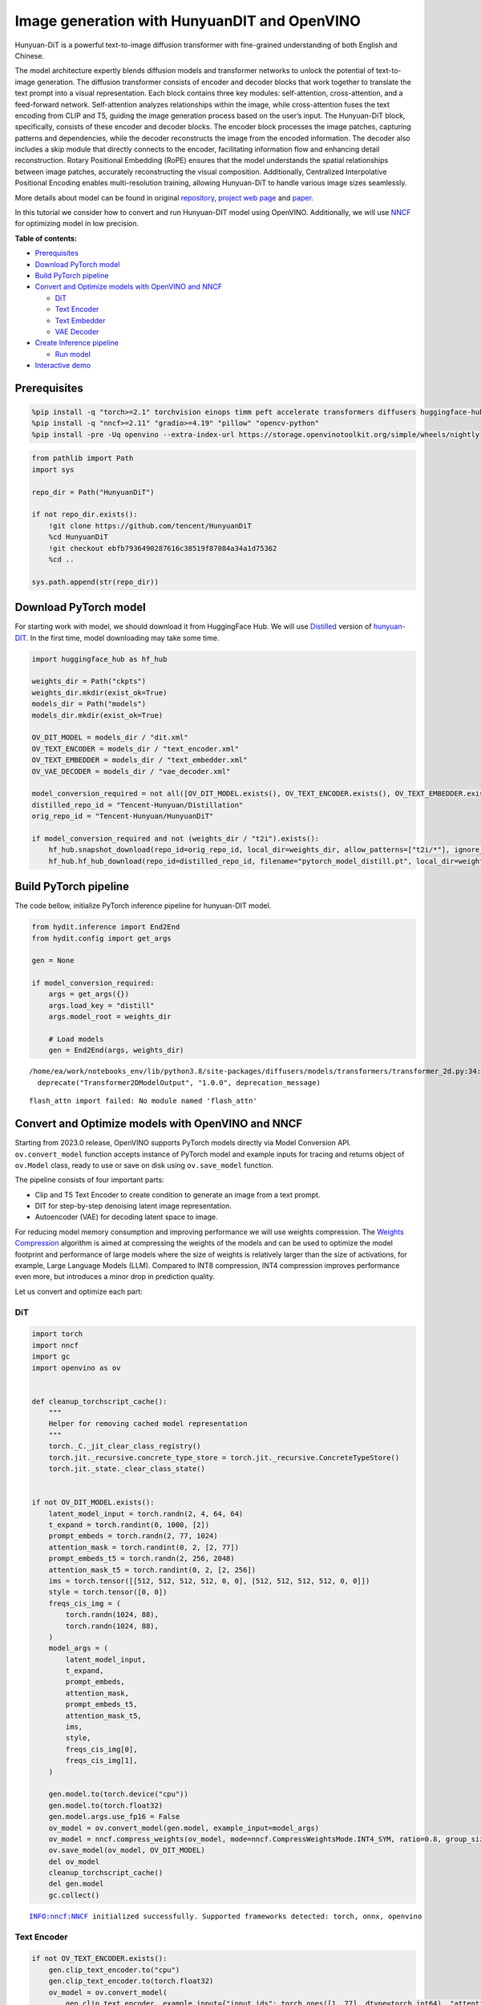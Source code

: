 Image generation with HunyuanDIT and OpenVINO
=============================================

Hunyuan-DiT is a powerful text-to-image diffusion transformer with
fine-grained understanding of both English and Chinese.

|image0|

The model architecture expertly blends diffusion models and transformer
networks to unlock the potential of text-to-image generation. The
diffusion transformer consists of encoder and decoder blocks that work
together to translate the text prompt into a visual representation. Each
block contains three key modules: self-attention, cross-attention, and a
feed-forward network. Self-attention analyzes relationships within the
image, while cross-attention fuses the text encoding from CLIP and T5,
guiding the image generation process based on the user’s input. The
Hunyuan-DiT block, specifically, consists of these encoder and decoder
blocks. The encoder block processes the image patches, capturing
patterns and dependencies, while the decoder reconstructs the image from
the encoded information. The decoder also includes a skip module that
directly connects to the encoder, facilitating information flow and
enhancing detail reconstruction. Rotary Positional Embedding (RoPE)
ensures that the model understands the spatial relationships between
image patches, accurately reconstructing the visual composition.
Additionally, Centralized Interpolative Positional Encoding enables
multi-resolution training, allowing Hunyuan-DiT to handle various image
sizes seamlessly.

More details about model can be found in original
`repository <https://github.com/Tencent/HunyuanDiT>`__, `project web
page <https://dit.hunyuan.tencent.com/>`__ and
`paper <https://arxiv.org/abs/2405.08748>`__.

In this tutorial we consider how to convert and run Hunyuan-DIT model
using OpenVINO. Additionally, we will use
`NNCF <https://github.com/openvinotoolkit/nncf>`__ for optimizing model
in low precision.


**Table of contents:**


-  `Prerequisites <#prerequisites>`__
-  `Download PyTorch model <#download-pytorch-model>`__
-  `Build PyTorch pipeline <#build-pytorch-pipeline>`__
-  `Convert and Optimize models with OpenVINO and
   NNCF <#convert-and-optimize-models-with-openvino-and-nncf>`__

   -  `DiT <#dit>`__
   -  `Text Encoder <#text-encoder>`__
   -  `Text Embedder <#text-embedder>`__
   -  `VAE Decoder <#vae-decoder>`__

-  `Create Inference pipeline <#create-inference-pipeline>`__

   -  `Run model <#run-model>`__

-  `Interactive demo <#interactive-demo>`__

.. |image0| image:: https://raw.githubusercontent.com/Tencent/HunyuanDiT/main/asset/framework.png

Prerequisites
-------------


.. code:: ipython3

    %pip install -q "torch>=2.1" torchvision einops timm peft accelerate transformers diffusers huggingface-hub tokenizers sentencepiece protobuf loguru --extra-index-url https://download.pytorch.org/whl/cpu
    %pip install -q "nncf>=2.11" "gradio>=4.19" "pillow" "opencv-python"
    %pip install -pre -Uq openvino --extra-index-url https://storage.openvinotoolkit.org/simple/wheels/nightly

.. code:: ipython3

    from pathlib import Path
    import sys

    repo_dir = Path("HunyuanDiT")

    if not repo_dir.exists():
        !git clone https://github.com/tencent/HunyuanDiT
        %cd HunyuanDiT
        !git checkout ebfb7936490287616c38519f87084a34a1d75362
        %cd ..

    sys.path.append(str(repo_dir))

Download PyTorch model
----------------------



For starting work with model, we should download it from HuggingFace
Hub. We will use
`Distilled <https://huggingface.co/Tencent-Hunyuan/Distillation>`__
version of
`hunyuan-DIT <https://huggingface.co/Tencent-Hunyuan/HunyuanDiT>`__. In
the first time, model downloading may take some time.

.. code:: ipython3

    import huggingface_hub as hf_hub

    weights_dir = Path("ckpts")
    weights_dir.mkdir(exist_ok=True)
    models_dir = Path("models")
    models_dir.mkdir(exist_ok=True)

    OV_DIT_MODEL = models_dir / "dit.xml"
    OV_TEXT_ENCODER = models_dir / "text_encoder.xml"
    OV_TEXT_EMBEDDER = models_dir / "text_embedder.xml"
    OV_VAE_DECODER = models_dir / "vae_decoder.xml"

    model_conversion_required = not all([OV_DIT_MODEL.exists(), OV_TEXT_ENCODER.exists(), OV_TEXT_EMBEDDER.exists(), OV_VAE_DECODER.exists()])
    distilled_repo_id = "Tencent-Hunyuan/Distillation"
    orig_repo_id = "Tencent-Hunyuan/HunyuanDiT"

    if model_conversion_required and not (weights_dir / "t2i").exists():
        hf_hub.snapshot_download(repo_id=orig_repo_id, local_dir=weights_dir, allow_patterns=["t2i/*"], ignore_patterns=["t2i/model/*"])
        hf_hub.hf_hub_download(repo_id=distilled_repo_id, filename="pytorch_model_distill.pt", local_dir=weights_dir / "t2i/model")

Build PyTorch pipeline
----------------------



The code bellow, initialize PyTorch inference pipeline for hunyuan-DIT
model.

.. code:: ipython3

    from hydit.inference import End2End
    from hydit.config import get_args

    gen = None

    if model_conversion_required:
        args = get_args({})
        args.load_key = "distill"
        args.model_root = weights_dir

        # Load models
        gen = End2End(args, weights_dir)


.. parsed-literal::

    /home/ea/work/notebooks_env/lib/python3.8/site-packages/diffusers/models/transformers/transformer_2d.py:34: FutureWarning: `Transformer2DModelOutput` is deprecated and will be removed in version 1.0.0. Importing `Transformer2DModelOutput` from `diffusers.models.transformer_2d` is deprecated and this will be removed in a future version. Please use `from diffusers.models.modeling_outputs import Transformer2DModelOutput`, instead.
      deprecate("Transformer2DModelOutput", "1.0.0", deprecation_message)


.. parsed-literal::

    flash_attn import failed: No module named 'flash_attn'


Convert and Optimize models with OpenVINO and NNCF
--------------------------------------------------



Starting from 2023.0 release, OpenVINO supports PyTorch models directly
via Model Conversion API. ``ov.convert_model`` function accepts instance
of PyTorch model and example inputs for tracing and returns object of
``ov.Model`` class, ready to use or save on disk using ``ov.save_model``
function.

The pipeline consists of four important parts:

-  Clip and T5 Text Encoder to create condition to generate an image
   from a text prompt.
-  DIT for step-by-step denoising latent image representation.
-  Autoencoder (VAE) for decoding latent space to image.

For reducing model memory consumption and improving performance we will
use weights compression. The `Weights
Compression <https://docs.openvino.ai/2024/openvino-workflow/model-optimization-guide/weight-compression.html>`__
algorithm is aimed at compressing the weights of the models and can be
used to optimize the model footprint and performance of large models
where the size of weights is relatively larger than the size of
activations, for example, Large Language Models (LLM). Compared to INT8
compression, INT4 compression improves performance even more, but
introduces a minor drop in prediction quality.

Let us convert and optimize each part:

DiT
~~~



.. code:: ipython3

    import torch
    import nncf
    import gc
    import openvino as ov


    def cleanup_torchscript_cache():
        """
        Helper for removing cached model representation
        """
        torch._C._jit_clear_class_registry()
        torch.jit._recursive.concrete_type_store = torch.jit._recursive.ConcreteTypeStore()
        torch.jit._state._clear_class_state()


    if not OV_DIT_MODEL.exists():
        latent_model_input = torch.randn(2, 4, 64, 64)
        t_expand = torch.randint(0, 1000, [2])
        prompt_embeds = torch.randn(2, 77, 1024)
        attention_mask = torch.randint(0, 2, [2, 77])
        prompt_embeds_t5 = torch.randn(2, 256, 2048)
        attention_mask_t5 = torch.randint(0, 2, [2, 256])
        ims = torch.tensor([[512, 512, 512, 512, 0, 0], [512, 512, 512, 512, 0, 0]])
        style = torch.tensor([0, 0])
        freqs_cis_img = (
            torch.randn(1024, 88),
            torch.randn(1024, 88),
        )
        model_args = (
            latent_model_input,
            t_expand,
            prompt_embeds,
            attention_mask,
            prompt_embeds_t5,
            attention_mask_t5,
            ims,
            style,
            freqs_cis_img[0],
            freqs_cis_img[1],
        )

        gen.model.to(torch.device("cpu"))
        gen.model.to(torch.float32)
        gen.model.args.use_fp16 = False
        ov_model = ov.convert_model(gen.model, example_input=model_args)
        ov_model = nncf.compress_weights(ov_model, mode=nncf.CompressWeightsMode.INT4_SYM, ratio=0.8, group_size=64)
        ov.save_model(ov_model, OV_DIT_MODEL)
        del ov_model
        cleanup_torchscript_cache()
        del gen.model
        gc.collect()


.. parsed-literal::

    INFO:nncf:NNCF initialized successfully. Supported frameworks detected: torch, onnx, openvino


Text Encoder
~~~~~~~~~~~~



.. code:: ipython3

    if not OV_TEXT_ENCODER.exists():
        gen.clip_text_encoder.to("cpu")
        gen.clip_text_encoder.to(torch.float32)
        ov_model = ov.convert_model(
            gen.clip_text_encoder, example_input={"input_ids": torch.ones([1, 77], dtype=torch.int64), "attention_mask": torch.ones([1, 77], dtype=torch.int64)}
        )
        ov_model = nncf.compress_weights(ov_model, mode=nncf.CompressWeightsMode.INT4_SYM, ratio=0.8, group_size=64)
        ov.save_model(ov_model, OV_TEXT_ENCODER)
        del ov_model
        cleanup_torchscript_cache()
        del gen.clip_text_encoder
        gc.collect()

Text Embedder
~~~~~~~~~~~~~



.. code:: ipython3

    if not OV_TEXT_EMBEDDER.exists():
        gen.embedder_t5.model.to("cpu")
        gen.embedder_t5.model.to(torch.float32)

        ov_model = ov.convert_model(gen.embedder_t5, example_input=(torch.ones([1, 256], dtype=torch.int64), torch.ones([1, 256], dtype=torch.int64)))
        ov_model = nncf.compress_weights(ov_model, mode=nncf.CompressWeightsMode.INT4_SYM, ratio=0.8, group_size=64)
        ov.save_model(ov_model, OV_TEXT_EMBEDDER)
        del ov_model
        cleanup_torchscript_cache()
        del gen.embedder_t5
        gc.collect()

VAE Decoder
~~~~~~~~~~~



.. code:: ipython3

    if not OV_VAE_DECODER.exists():
        vae_decoder = gen.vae
        vae_decoder.to("cpu")
        vae_decoder.to(torch.float32)

        vae_decoder.forward = vae_decoder.decode

        ov_model = ov.convert_model(vae_decoder, example_input=torch.zeros((1, 4, 128, 128)))
        ov.save_model(ov_model, OV_VAE_DECODER)
        del ov_model
        cleanup_torchscript_cache()
        del vae_decoder
        del gen.vae
        gc.collect()

.. code:: ipython3

    del gen
    gc.collect();

Create Inference pipeline
-------------------------



.. code:: ipython3

    import inspect
    from typing import Any, Callable, Dict, List, Optional, Union

    import torch
    from diffusers.configuration_utils import FrozenDict
    from diffusers.image_processor import VaeImageProcessor
    from diffusers.models import AutoencoderKL, UNet2DConditionModel
    from diffusers.pipelines.pipeline_utils import DiffusionPipeline
    from diffusers.pipelines.stable_diffusion import StableDiffusionPipelineOutput
    from diffusers.schedulers import KarrasDiffusionSchedulers
    from diffusers.utils.torch_utils import randn_tensor
    from transformers import BertModel, BertTokenizer
    from transformers import CLIPImageProcessor, CLIPTextModel, CLIPTokenizer


    def rescale_noise_cfg(noise_cfg, noise_pred_text, guidance_rescale=0.0):
        """
        Rescale `noise_cfg` according to `guidance_rescale`. Based on findings of [Common Diffusion Noise Schedules and
        Sample Steps are Flawed](https://arxiv.org/pdf/2305.08891.pdf). See Section 3.4
        """
        std_text = noise_pred_text.std(dim=list(range(1, noise_pred_text.ndim)), keepdim=True)
        std_cfg = noise_cfg.std(dim=list(range(1, noise_cfg.ndim)), keepdim=True)
        # rescale the results from guidance (fixes overexposure)
        noise_pred_rescaled = noise_cfg * (std_text / std_cfg)
        # mix with the original results from guidance by factor guidance_rescale to avoid "plain looking" images
        noise_cfg = guidance_rescale * noise_pred_rescaled + (1 - guidance_rescale) * noise_cfg
        return noise_cfg


    class OVHyDiTPipeline(DiffusionPipeline):
        def __init__(
            self,
            vae: AutoencoderKL,
            text_encoder: Union[BertModel, CLIPTextModel],
            tokenizer: Union[BertTokenizer, CLIPTokenizer],
            unet: UNet2DConditionModel,
            scheduler: KarrasDiffusionSchedulers,
            feature_extractor: CLIPImageProcessor,
            progress_bar_config: Dict[str, Any] = None,
            embedder_t5=None,
            embedder_tokenizer=None,
        ):
            self.embedder_t5 = embedder_t5
            self.embedder_tokenizer = embedder_tokenizer

            if progress_bar_config is None:
                progress_bar_config = {}
            if not hasattr(self, "_progress_bar_config"):
                self._progress_bar_config = {}
            self._progress_bar_config.update(progress_bar_config)

            if hasattr(scheduler.config, "steps_offset") and scheduler.config.steps_offset != 1:
                new_config = dict(scheduler.config)
                new_config["steps_offset"] = 1
                scheduler._internal_dict = FrozenDict(new_config)

            if hasattr(scheduler.config, "clip_sample") and scheduler.config.clip_sample is True:
                new_config = dict(scheduler.config)
                new_config["clip_sample"] = False
                scheduler._internal_dict = FrozenDict(new_config)

            self.vae = vae
            self.text_encoder = text_encoder
            self.tokenizer = tokenizer
            self.unet = unet
            self.scheduler = scheduler
            self.feature_extractor = feature_extractor
            self.vae_scale_factor = 2**3
            self.image_processor = VaeImageProcessor(vae_scale_factor=self.vae_scale_factor)

        def encode_prompt(
            self,
            prompt,
            num_images_per_prompt,
            do_classifier_free_guidance,
            negative_prompt=None,
            prompt_embeds: Optional[torch.FloatTensor] = None,
            negative_prompt_embeds: Optional[torch.FloatTensor] = None,
            embedder=None,
        ):
            r"""
            Encodes the prompt into text encoder hidden states.

            Args:
                prompt (`str` or `List[str]`, *optional*):
                    prompt to be encoded
                num_images_per_prompt (`int`):
                    number of images that should be generated per prompt
                do_classifier_free_guidance (`bool`):
                    whether to use classifier free guidance or not
                negative_prompt (`str` or `List[str]`, *optional*):
                    The prompt or prompts not to guide the image generation. If not defined, one has to pass
                    `negative_prompt_embeds` instead. Ignored when not using guidance (i.e., ignored if `guidance_scale` is
                    less than `1`).
                prompt_embeds (`torch.FloatTensor`, *optional*):
                    Pre-generated text embeddings. Can be used to easily tweak text inputs, *e.g.* prompt weighting. If not
                    provided, text embeddings will be generated from `prompt` input argument.
                negative_prompt_embeds (`torch.FloatTensor`, *optional*):
                    Pre-generated negative text embeddings. Can be used to easily tweak text inputs, *e.g.* prompt
                    weighting. If not provided, negative_prompt_embeds will be generated from `negative_prompt` input
                    argument.
                embedder:
                    T5 embedder
            """
            if embedder is None:
                text_encoder = self.text_encoder
                tokenizer = self.tokenizer
                max_length = self.tokenizer.model_max_length
            else:
                text_encoder = embedder
                tokenizer = self.embedder_tokenizer
                max_length = 256

            if prompt is not None and isinstance(prompt, str):
                batch_size = 1
            elif prompt is not None and isinstance(prompt, list):
                batch_size = len(prompt)
            else:
                batch_size = prompt_embeds.shape[0]

            if prompt_embeds is None:
                text_inputs = tokenizer(
                    prompt,
                    padding="max_length",
                    max_length=max_length,
                    truncation=True,
                    return_attention_mask=True,
                    return_tensors="pt",
                )
                text_input_ids = text_inputs.input_ids
                attention_mask = text_inputs.attention_mask

                prompt_embeds = text_encoder([text_input_ids, attention_mask])
                prompt_embeds = torch.from_numpy(prompt_embeds[0])
                attention_mask = attention_mask.repeat(num_images_per_prompt, 1)
            else:
                attention_mask = None

            bs_embed, seq_len, _ = prompt_embeds.shape
            # duplicate text embeddings for each generation per prompt, using mps friendly method
            prompt_embeds = prompt_embeds.repeat(1, num_images_per_prompt, 1)
            prompt_embeds = prompt_embeds.view(bs_embed * num_images_per_prompt, seq_len, -1)

            # get unconditional embeddings for classifier free guidance
            if do_classifier_free_guidance and negative_prompt_embeds is None:
                uncond_tokens: List[str]
                if negative_prompt is None:
                    uncond_tokens = [""] * batch_size
                elif prompt is not None and type(prompt) is not type(negative_prompt):
                    raise TypeError(f"`negative_prompt` should be the same type to `prompt`, but got {type(negative_prompt)} !=" f" {type(prompt)}.")
                elif isinstance(negative_prompt, str):
                    uncond_tokens = [negative_prompt]
                elif batch_size != len(negative_prompt):
                    raise ValueError(
                        f"`negative_prompt`: {negative_prompt} has batch size {len(negative_prompt)}, but `prompt`:"
                        f" {prompt} has batch size {batch_size}. Please make sure that passed `negative_prompt` matches"
                        " the batch size of `prompt`."
                    )
                else:
                    uncond_tokens = negative_prompt

                max_length = prompt_embeds.shape[1]
                uncond_input = tokenizer(
                    uncond_tokens,
                    padding="max_length",
                    max_length=max_length,
                    truncation=True,
                    return_tensors="pt",
                )
                uncond_attention_mask = uncond_input.attention_mask
                negative_prompt_embeds = text_encoder([uncond_input.input_ids, uncond_attention_mask])
                negative_prompt_embeds = torch.from_numpy(negative_prompt_embeds[0])
                uncond_attention_mask = uncond_attention_mask.repeat(num_images_per_prompt, 1)
            else:
                uncond_attention_mask = None

            if do_classifier_free_guidance:
                # duplicate unconditional embeddings for each generation per prompt, using mps friendly method
                seq_len = negative_prompt_embeds.shape[1]

                negative_prompt_embeds = negative_prompt_embeds

                negative_prompt_embeds = negative_prompt_embeds.repeat(1, num_images_per_prompt, 1)
                negative_prompt_embeds = negative_prompt_embeds.view(batch_size * num_images_per_prompt, seq_len, -1)

            return prompt_embeds, negative_prompt_embeds, attention_mask, uncond_attention_mask

        def prepare_extra_step_kwargs(self, generator, eta):
            # prepare extra kwargs for the scheduler step, since not all schedulers have the same signature
            # eta (η) is only used with the DDIMScheduler, it will be ignored for other schedulers.
            # eta corresponds to η in DDIM paper: https://arxiv.org/abs/2010.02502
            # and should be between [0, 1]

            accepts_eta = "eta" in set(inspect.signature(self.scheduler.step).parameters.keys())
            extra_step_kwargs = {}
            if accepts_eta:
                extra_step_kwargs["eta"] = eta

            # check if the scheduler accepts generator
            accepts_generator = "generator" in set(inspect.signature(self.scheduler.step).parameters.keys())
            if accepts_generator:
                extra_step_kwargs["generator"] = generator
            return extra_step_kwargs

        def check_inputs(
            self,
            prompt,
            height,
            width,
            callback_steps,
            negative_prompt=None,
            prompt_embeds=None,
            negative_prompt_embeds=None,
        ):
            if height % 8 != 0 or width % 8 != 0:
                raise ValueError(f"`height` and `width` have to be divisible by 8 but are {height} and {width}.")

            if (callback_steps is None) or (callback_steps is not None and (not isinstance(callback_steps, int) or callback_steps <= 0)):
                raise ValueError(f"`callback_steps` has to be a positive integer but is {callback_steps} of type" f" {type(callback_steps)}.")
            if prompt is not None and prompt_embeds is not None:
                raise ValueError(
                    f"Cannot forward both `prompt`: {prompt} and `prompt_embeds`: {prompt_embeds}. Please make sure to" " only forward one of the two."
                )
            elif prompt is None and prompt_embeds is None:
                raise ValueError("Provide either `prompt` or `prompt_embeds`. Cannot leave both `prompt` and `prompt_embeds` undefined.")
            elif prompt is not None and (not isinstance(prompt, str) and not isinstance(prompt, list)):
                raise ValueError(f"`prompt` has to be of type `str` or `list` but is {type(prompt)}")

            if negative_prompt is not None and negative_prompt_embeds is not None:
                raise ValueError(
                    f"Cannot forward both `negative_prompt`: {negative_prompt} and `negative_prompt_embeds`:"
                    f" {negative_prompt_embeds}. Please make sure to only forward one of the two."
                )

            if prompt_embeds is not None and negative_prompt_embeds is not None:
                if prompt_embeds.shape != negative_prompt_embeds.shape:
                    raise ValueError(
                        "`prompt_embeds` and `negative_prompt_embeds` must have the same shape when passed directly, but"
                        f" got: `prompt_embeds` {prompt_embeds.shape} != `negative_prompt_embeds`"
                        f" {negative_prompt_embeds.shape}."
                    )

        def prepare_latents(self, batch_size, num_channels_latents, height, width, dtype, generator, latents=None):
            shape = (batch_size, num_channels_latents, height // self.vae_scale_factor, width // self.vae_scale_factor)
            if isinstance(generator, list) and len(generator) != batch_size:
                raise ValueError(
                    f"You have passed a list of generators of length {len(generator)}, but requested an effective batch"
                    f" size of {batch_size}. Make sure the batch size matches the length of the generators."
                )

            if latents is None:
                latents = randn_tensor(shape, generator=generator, device=torch.device("cpu"), dtype=dtype)

            # scale the initial noise by the standard deviation required by the scheduler
            latents = latents * self.scheduler.init_noise_sigma
            return latents

        def __call__(
            self,
            height: int,
            width: int,
            prompt: Union[str, List[str]] = None,
            num_inference_steps: Optional[int] = 50,
            guidance_scale: Optional[float] = 7.5,
            negative_prompt: Optional[Union[str, List[str]]] = None,
            num_images_per_prompt: Optional[int] = 1,
            eta: Optional[float] = 0.0,
            generator: Optional[Union[torch.Generator, List[torch.Generator]]] = None,
            latents: Optional[torch.FloatTensor] = None,
            prompt_embeds: Optional[torch.FloatTensor] = None,
            prompt_embeds_t5: Optional[torch.FloatTensor] = None,
            negative_prompt_embeds: Optional[torch.FloatTensor] = None,
            negative_prompt_embeds_t5: Optional[torch.FloatTensor] = None,
            output_type: Optional[str] = "pil",
            return_dict: bool = True,
            callback: Optional[Callable[[int, int, torch.FloatTensor, torch.FloatTensor], None]] = None,
            callback_steps: int = 1,
            guidance_rescale: float = 0.0,
            image_meta_size: Optional[torch.LongTensor] = None,
            style: Optional[torch.LongTensor] = None,
            freqs_cis_img: Optional[tuple] = None,
            learn_sigma: bool = True,
        ):
            # 1. Check inputs. Raise error if not correct
            self.check_inputs(prompt, height, width, callback_steps, negative_prompt, prompt_embeds, negative_prompt_embeds)

            # 2. Define call parameters
            if prompt is not None and isinstance(prompt, str):
                batch_size = 1
            elif prompt is not None and isinstance(prompt, list):
                batch_size = len(prompt)
            else:
                batch_size = prompt_embeds.shape[0]

            # here `guidance_scale` is defined analog to the guidance weight `w` of equation (2)
            # of the Imagen paper: https://arxiv.org/pdf/2205.11487.pdf . `guidance_scale = 1`
            # corresponds to doing no classifier free guidance.from
            do_classifier_free_guidance = guidance_scale > 1.0

            prompt_embeds, negative_prompt_embeds, attention_mask, uncond_attention_mask = self.encode_prompt(
                prompt,
                num_images_per_prompt,
                do_classifier_free_guidance,
                negative_prompt,
                prompt_embeds=prompt_embeds,
                negative_prompt_embeds=negative_prompt_embeds,
            )
            prompt_embeds_t5, negative_prompt_embeds_t5, attention_mask_t5, uncond_attention_mask_t5 = self.encode_prompt(
                prompt,
                num_images_per_prompt,
                do_classifier_free_guidance,
                negative_prompt,
                prompt_embeds=prompt_embeds_t5,
                negative_prompt_embeds=negative_prompt_embeds_t5,
                embedder=self.embedder_t5,
            )

            # For classifier free guidance, we need to do two forward passes.
            # Here we concatenate the unconditional and text embeddings into a single batch
            # to avoid doing two forward passes
            if do_classifier_free_guidance:
                prompt_embeds = torch.cat([negative_prompt_embeds, prompt_embeds])
                attention_mask = torch.cat([uncond_attention_mask, attention_mask])
                prompt_embeds_t5 = torch.cat([negative_prompt_embeds_t5, prompt_embeds_t5])
                attention_mask_t5 = torch.cat([uncond_attention_mask_t5, attention_mask_t5])

            # 4. Prepare timesteps
            self.scheduler.set_timesteps(num_inference_steps, device=torch.device("cpu"))
            timesteps = self.scheduler.timesteps

            # 5. Prepare latent variables
            num_channels_latents = 4
            latents = self.prepare_latents(
                batch_size * num_images_per_prompt,
                num_channels_latents,
                height,
                width,
                prompt_embeds.dtype,
                generator,
                latents,
            )

            # 6. Prepare extra step kwargs.
            extra_step_kwargs = self.prepare_extra_step_kwargs(generator, eta)

            # 7. Denoising loop
            num_warmup_steps = len(timesteps) - num_inference_steps * self.scheduler.order
            with self.progress_bar(total=num_inference_steps) as progress_bar:
                for i, t in enumerate(timesteps):
                    # expand the latents if we are doing classifier free guidance
                    latent_model_input = torch.cat([latents] * 2) if do_classifier_free_guidance else latents
                    latent_model_input = self.scheduler.scale_model_input(latent_model_input, t)
                    # expand scalar t to 1-D tensor to match the 1st dim of latent_model_input
                    t_expand = torch.tensor([t] * latent_model_input.shape[0], device=latent_model_input.device)

                    ims = image_meta_size if image_meta_size is not None else torch.tensor([[1024, 1024, 1024, 1024, 0, 0], [1024, 1024, 1024, 1024, 0, 0]])

                    noise_pred = torch.from_numpy(
                        self.unet(
                            [
                                latent_model_input,
                                t_expand,
                                prompt_embeds,
                                attention_mask,
                                prompt_embeds_t5,
                                attention_mask_t5,
                                ims,
                                style,
                                freqs_cis_img[0],
                                freqs_cis_img[1],
                            ]
                        )[0]
                    )
                    if learn_sigma:
                        noise_pred, _ = noise_pred.chunk(2, dim=1)

                    # perform guidance
                    if do_classifier_free_guidance:
                        noise_pred_uncond, noise_pred_text = noise_pred.chunk(2)
                        noise_pred = noise_pred_uncond + guidance_scale * (noise_pred_text - noise_pred_uncond)

                    if do_classifier_free_guidance and guidance_rescale > 0.0:
                        # Based on 3.4. in https://arxiv.org/pdf/2305.08891.pdf
                        noise_pred = rescale_noise_cfg(noise_pred, noise_pred_text, guidance_rescale=guidance_rescale)

                    # compute the previous noisy sample x_t -> x_t-1
                    results = self.scheduler.step(noise_pred, t, latents, **extra_step_kwargs, return_dict=True)
                    latents = results.prev_sample
                    pred_x0 = results.pred_original_sample if hasattr(results, "pred_original_sample") else None

                    # call the callback, if provided
                    if i == len(timesteps) - 1 or ((i + 1) > num_warmup_steps and (i + 1) % self.scheduler.order == 0):
                        progress_bar.update()
                        if callback is not None and i % callback_steps == 0:
                            callback(i, t, latents, pred_x0)

            has_nsfw_concept = None
            if not output_type == "latent":
                image = torch.from_numpy(self.vae(latents / 0.13025)[0])
            else:
                image = latents

            if has_nsfw_concept is None:
                do_denormalize = [True] * image.shape[0]
            else:
                do_denormalize = [not has_nsfw for has_nsfw in has_nsfw_concept]

            image = self.image_processor.postprocess(image, output_type=output_type, do_denormalize=do_denormalize)

            if not return_dict:
                return (image, has_nsfw_concept)

            return StableDiffusionPipelineOutput(images=image, nsfw_content_detected=has_nsfw_concept)

Run model
~~~~~~~~~



Please select inference device using dropdown widget:

.. code:: ipython3

    import openvino as ov
    import ipywidgets as widgets

    core = ov.Core()

    device = widgets.Dropdown(
        options=core.available_devices + ["AUTO"],
        value="AUTO",
        description="Device:",
        disabled=False,
    )

    device




.. parsed-literal::

    Dropdown(description='Device:', index=3, options=('CPU', 'GPU.0', 'GPU.1', 'AUTO'), value='AUTO')



.. code:: ipython3

    import gc

    core = ov.Core()
    ov_dit = core.read_model(OV_DIT_MODEL)
    dit = core.compile_model(ov_dit, device.value)
    ov_text_encoder = core.read_model(OV_TEXT_ENCODER)
    text_encoder = core.compile_model(ov_text_encoder, device.value)
    ov_text_embedder = core.read_model(OV_TEXT_EMBEDDER)

    text_embedder = core.compile_model(ov_text_embedder, device.value)
    vae_decoder = core.compile_model(OV_VAE_DECODER, device.value)

    del ov_dit, ov_text_encoder, ov_text_embedder

    gc.collect();

.. code:: ipython3

    from transformers import AutoTokenizer

    tokenizer = AutoTokenizer.from_pretrained("./ckpts/t2i/tokenizer/")
    embedder_tokenizer = AutoTokenizer.from_pretrained("./ckpts/t2i/mt5")


.. parsed-literal::

    You are using the default legacy behaviour of the <class 'transformers.models.t5.tokenization_t5.T5Tokenizer'>. This is expected, and simply means that the `legacy` (previous) behavior will be used so nothing changes for you. If you want to use the new behaviour, set `legacy=False`. This should only be set if you understand what it means, and thoroughly read the reason why this was added as explained in https://github.com/huggingface/transformers/pull/24565
    /home/ea/work/notebooks_env/lib/python3.8/site-packages/transformers/convert_slow_tokenizer.py:562: UserWarning: The sentencepiece tokenizer that you are converting to a fast tokenizer uses the byte fallback option which is not implemented in the fast tokenizers. In practice this means that the fast version of the tokenizer can produce unknown tokens whereas the sentencepiece version would have converted these unknown tokens into a sequence of byte tokens matching the original piece of text.
      warnings.warn(


.. code:: ipython3

    from hydit.constants import SAMPLER_FACTORY, NEGATIVE_PROMPT

.. code:: ipython3

    sampler = "ddpm"
    kwargs = SAMPLER_FACTORY[sampler]["kwargs"]
    scheduler = SAMPLER_FACTORY[sampler]["scheduler"]

.. code:: ipython3

    from diffusers import schedulers

    scheduler_class = getattr(schedulers, scheduler)
    scheduler = scheduler_class(**kwargs)

.. code:: ipython3

    ov_pipe = OVHyDiTPipeline(vae_decoder, text_encoder, tokenizer, dit, scheduler, None, None, embedder_t5=text_embedder, embedder_tokenizer=embedder_tokenizer)

.. code:: ipython3

    from hydit.modules.posemb_layers import get_2d_rotary_pos_embed, get_fill_resize_and_crop


    def calc_rope(height, width, patch_size=2, head_size=88):
        th = height // 8 // patch_size
        tw = width // 8 // patch_size
        base_size = 512 // 8 // patch_size
        start, stop = get_fill_resize_and_crop((th, tw), base_size)
        sub_args = [start, stop, (th, tw)]
        rope = get_2d_rotary_pos_embed(head_size, *sub_args)
        return rope

.. code:: ipython3

    from hydit.utils.tools import set_seeds

    height, width = 880, 880
    style = torch.as_tensor([0, 0])
    target_height = int((height // 16) * 16)
    target_width = int((width // 16) * 16)

    size_cond = [height, width, target_width, target_height, 0, 0]
    image_meta_size = torch.as_tensor([size_cond] * 2)
    freqs_cis_img_cache = {}

    if (target_height, target_width) not in freqs_cis_img_cache:
        freqs_cis_img_cache[(target_height, target_width)] = calc_rope(target_height, target_width)

    freqs_cis_img = freqs_cis_img_cache[(target_height, target_width)]
    images = ov_pipe(
        prompt="cute cat",
        negative_prompt=NEGATIVE_PROMPT,
        height=target_height,
        width=target_width,
        num_inference_steps=10,
        image_meta_size=image_meta_size,
        style=style,
        return_dict=False,
        guidance_scale=7.5,
        freqs_cis_img=freqs_cis_img,
        generator=set_seeds(42),
    )



.. parsed-literal::

      0%|          | 0/10 [00:00<?, ?it/s]


.. code:: ipython3

    images[0][0]




.. image:: hunyuan-dit-image-generation-with-output_files/hunyuan-dit-image-generation-with-output_30_0.png



Interactive demo
----------------



.. code:: ipython3

    import gradio as gr


    def inference(input_prompt, negative_prompt, seed, num_steps, height, width, progress=gr.Progress(track_tqdm=True)):
        style = torch.as_tensor([0, 0])
        target_height = int((height // 16) * 16)
        target_width = int((width // 16) * 16)

        size_cond = [height, width, target_width, target_height, 0, 0]
        image_meta_size = torch.as_tensor([size_cond] * 2)
        freqs_cis_img = calc_rope(target_height, target_width)
        images = ov_pipe(
            prompt=input_prompt,
            negative_prompt=negative_prompt,
            height=target_height,
            width=target_width,
            num_inference_steps=num_steps,
            image_meta_size=image_meta_size,
            style=style,
            return_dict=False,
            guidance_scale=7.5,
            freqs_cis_img=freqs_cis_img,
            generator=set_seeds(seed),
        )
        return images[0][0]


    with gr.Blocks() as demo:
        with gr.Row():
            with gr.Column():
                prompt = gr.Textbox(label="Input prompt", lines=3)
                with gr.Row():
                    infer_steps = gr.Slider(
                        label="Number Inference steps",
                        minimum=1,
                        maximum=200,
                        value=15,
                        step=1,
                    )
                    seed = gr.Number(
                        label="Seed",
                        minimum=-1,
                        maximum=1_000_000_000,
                        value=42,
                        step=1,
                        precision=0,
                    )
                with gr.Accordion("Advanced settings", open=False):
                    with gr.Row():
                        negative_prompt = gr.Textbox(
                            label="Negative prompt",
                            value=NEGATIVE_PROMPT,
                            lines=2,
                        )
                    with gr.Row():
                        oriW = gr.Number(
                            label="Width",
                            minimum=768,
                            maximum=1024,
                            value=880,
                            step=16,
                            precision=0,
                            min_width=80,
                        )
                        oriH = gr.Number(
                            label="Height",
                            minimum=768,
                            maximum=1024,
                            value=880,
                            step=16,
                            precision=0,
                            min_width=80,
                        )
                        cfg_scale = gr.Slider(label="Guidance scale", minimum=1.0, maximum=16.0, value=7.5, step=0.5)
                with gr.Row():
                    advanced_button = gr.Button()
            with gr.Column():
                output_img = gr.Image(
                    label="Generated image",
                    interactive=False,
                )
            advanced_button.click(
                fn=inference,
                inputs=[
                    prompt,
                    negative_prompt,
                    seed,
                    infer_steps,
                    oriH,
                    oriW,
                ],
                outputs=output_img,
            )

        with gr.Row():
            gr.Examples(
                [
                    ["一只小猫"],
                    ["a kitten"],
                    ["一只聪明的狐狸走在阔叶树林里, 旁边是一条小溪, 细节真实, 摄影"],
                    ["A clever fox walks in a broadleaf forest next to a stream, realistic details, photography"],
                    ["请将“杞人忧天”的样子画出来"],
                    ['Please draw a picture of "unfounded worries"'],
                    ["枯藤老树昏鸦，小桥流水人家"],
                    ["Withered vines, old trees and dim crows, small bridges and flowing water, people's houses"],
                    ["湖水清澈，天空湛蓝，阳光灿烂。一只优雅的白天鹅在湖边游泳。它周围有几只小鸭子，看起来非常可爱，整个画面给人一种宁静祥和的感觉。"],
                    [
                        "The lake is clear, the sky is blue, and the sun is bright. An elegant white swan swims by the lake. There are several little ducks around it, which look very cute, and the whole picture gives people a sense of peace and tranquility."
                    ],
                    ["一朵鲜艳的红色玫瑰花，花瓣撒有一些水珠，晶莹剔透，特写镜头"],
                    ["A bright red rose flower with petals sprinkled with some water drops, crystal clear, close-up"],
                    ["风格是写实，画面主要描述一个亚洲戏曲艺术家正在表演，她穿着华丽的戏服，脸上戴着精致的面具，身姿优雅，背景是古色古香的舞台，镜头是近景"],
                    [
                        "The style is realistic. The picture mainly depicts an Asian opera artist performing. She is wearing a gorgeous costume and a delicate mask on her face. Her posture is elegant. The background is an antique stage and the camera is a close-up."
                    ],
                ],
                [prompt],
            )

    try:
        demo.launch(debug=False)
    except Exception:
        demo.launch(share=True, debug=False)
    # if you are launching remotely, specify server_name and server_port
    # demo.launch(server_name='your server name', server_port='server port in int')
    # Read more in the docs: https://gradio.app/docs/


.. parsed-literal::

    Running on local URL:  http://127.0.0.1:7860

    To create a public link, set `share=True` in `launch()`.








.. parsed-literal::

    Keyboard interruption in main thread... closing server.

